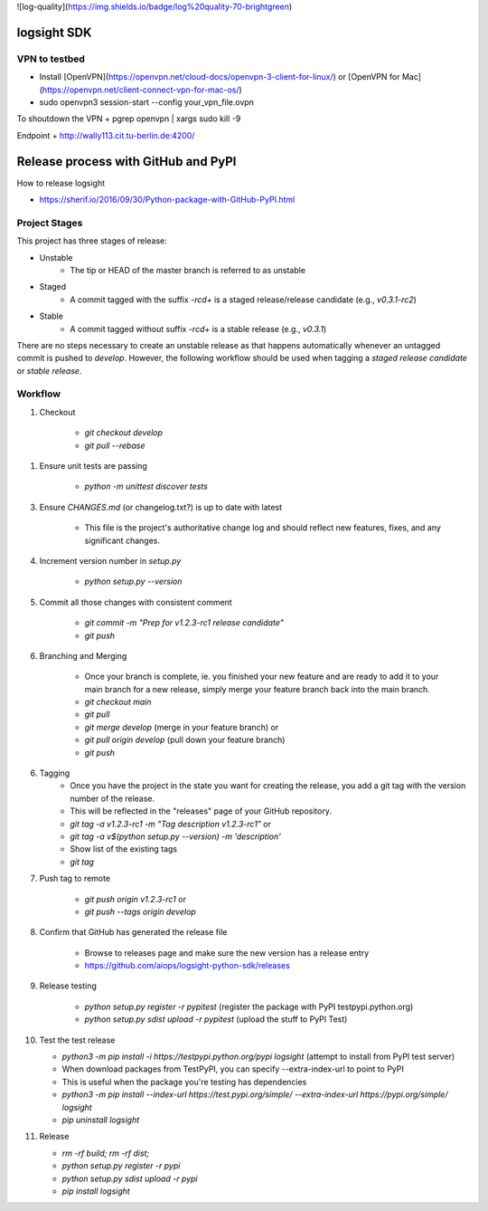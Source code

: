 ![log-quality](https://img.shields.io/badge/log%20quality-70-brightgreen)

|PyPI version shields.io|
|PyPI license|

.. |PyPI version shields.io| image:: https://img.shields.io/pypi/v/ansicolortags.svg
   :target: https://pypi.python.org/pypi/ansicolortags/

.. |PyPI license| image:: https://img.shields.io/pypi/l/ansicolortags.svg
   :target: https://pypi.python.org/pypi/ansicolortags/


logsight SDK 
============

VPN to testbed
--------------
+ Install [OpenVPN](https://openvpn.net/cloud-docs/openvpn-3-client-for-linux/) or [OpenVPN for Mac](https://openvpn.net/client-connect-vpn-for-mac-os/)
+ sudo openvpn3 session-start --config your_vpn_file.ovpn

To shoutdown the VPN
+ pgrep openvpn | xargs sudo kill -9

Endpoint
+ http://wally113.cit.tu-berlin.de:4200/


Release process with GitHub and PyPI
====================================

How to release logsight

+ https://sherif.io/2016/09/30/Python-package-with-GitHub-PyPI.html

Project Stages
--------------

This project has three stages of release:

+ Unstable
    + The tip or HEAD of the master branch is referred to as unstable
+ Staged
    + A commit tagged with the suffix `-rc\d+` is a staged release/release candidate (e.g., `v0.3.1-rc2`)
+ Stable
    + A commit tagged without suffix `-rc\d+` is a stable release (e.g., `v0.3.1`)

There are no steps necessary to create an unstable release as that happens automatically whenever an untagged commit is pushed to `develop`.
However, the following workflow should be used when tagging a `staged release candidate` or `stable release`.


Workflow
--------

1. Checkout

    + `git checkout develop`
    + `git pull --rebase`

1. Ensure unit tests are passing

    + `python -m unittest discover tests`

3. Ensure `CHANGES.md` (or changelog.txt?) is up to date with latest

    + This file is the project's authoritative change log and should reflect new features, fixes, and any significant changes.

4. Increment version number in `setup.py`

    + `python setup.py --version`

5. Commit all those changes with consistent comment

    + `git commit -m "Prep for v1.2.3-rc1 release candidate"`
    + `git push`

6. Branching and Merging

    + Once your branch is complete, ie. you finished your new feature and are ready to add it to your main branch for a new release, simply merge your feature branch back into the main branch.
    + `git checkout main`
    + `git pull`
    + `git merge develop` (merge in your feature branch) or
    + `git pull origin develop` (pull down your feature branch)
    + `git push`

6. Tagging
    + Once you have the project in the state you want for creating the release, you add a git tag with the version number of the release.
    + This will be reflected in the "releases" page of your GitHub repository.

    + `git tag -a v1.2.3-rc1 -m "Tag description v1.2.3-rc1"` or
    + `git tag -a v$(python setup.py --version) -m 'description'`
    + Show list of the existing tags
    + `git tag`

7. Push tag to remote

    + `git push origin v1.2.3-rc1` or
    + `git push --tags origin develop`

8. Confirm that GitHub has generated the release file

    + Browse to releases page and make sure the new version has a release entry
    + https://github.com/aiops/logsight-python-sdk/releases

9. Release testing

    + `python setup.py register -r pypitest` (register the package with PyPI testpypi.python.org)
    + `python setup.py sdist upload -r pypitest` (upload the stuff to PyPI Test)

10. Test the test release

    + `python3 -m pip install -i https://testpypi.python.org/pypi logsight` (attempt to install from PyPI test server)
    + When download packages from TestPyPI, you can specify --extra-index-url to point to PyPI
    + This is useful when the package you're testing has dependencies
    + `python3 -m pip install --index-url https://test.pypi.org/simple/ --extra-index-url https://pypi.org/simple/ logsight`
    + `pip uninstall logsight`

11. Release

    + `rm -rf build; rm -rf dist;`
    + `python setup.py register -r pypi`
    + `python setup.py sdist upload -r pypi`
    + `pip install logsight`
    
